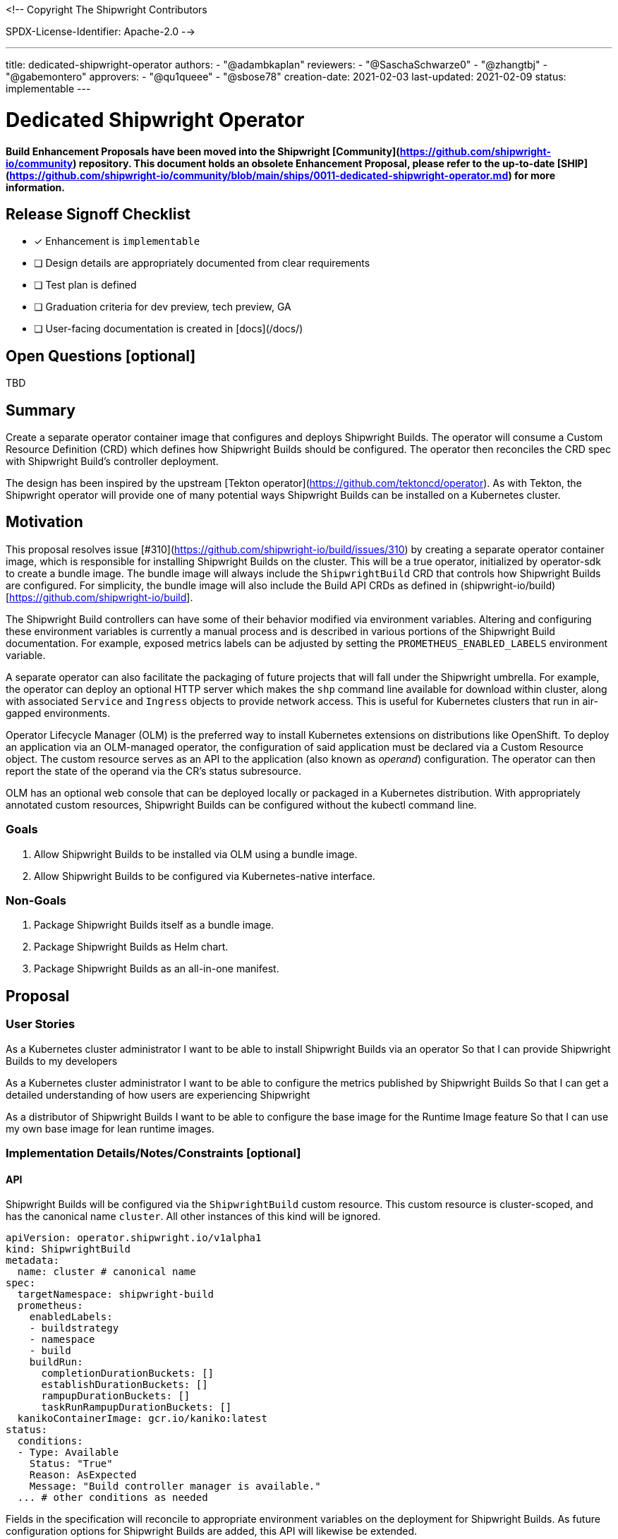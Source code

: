 <!--
Copyright The Shipwright Contributors

SPDX-License-Identifier: Apache-2.0
-->

---
title: dedicated-shipwright-operator
authors:
  - "@adambkaplan"
reviewers:
  - "@SaschaSchwarze0"
  - "@zhangtbj"
  - "@gabemontero"
approvers:
  - "@qu1queee"
  - "@sbose78"
creation-date: 2021-02-03
last-updated: 2021-02-09
status: implementable
---

# Dedicated Shipwright Operator

**Build Enhancement Proposals have been moved into the Shipwright [Community](https://github.com/shipwright-io/community) repository. This document holds an obsolete Enhancement Proposal, please refer to the up-to-date [SHIP](https://github.com/shipwright-io/community/blob/main/ships/0011-dedicated-shipwright-operator.md) for more information.**

## Release Signoff Checklist

- [x] Enhancement is `implementable`
- [ ] Design details are appropriately documented from clear requirements
- [ ] Test plan is defined
- [ ] Graduation criteria for dev preview, tech preview, GA
- [ ] User-facing documentation is created in [docs](/docs/)

## Open Questions [optional]

TBD

## Summary

Create a separate operator container image that configures and deploys Shipwright Builds.
The operator will consume a Custom Resource Definition (CRD) which defines how Shipwright Builds should be configured.
The operator then reconciles the CRD spec with Shipwright Build's controller deployment.

The design has been inspired by the upstream [Tekton operator](https://github.com/tektoncd/operator).
As with Tekton, the Shipwright operator will provide one of many potential ways Shipwright Builds can be installed on a Kubernetes cluster.

## Motivation

This proposal resolves issue [#310](https://github.com/shipwright-io/build/issues/310) by creating a separate operator container image, which is responsible for installing Shipwright Builds on the cluster.
This will be a true operator, initialized by operator-sdk to create a bundle image.
The bundle image will always include the `ShipwrightBuild` CRD that controls how Shipwright Builds are configured.
For simplicity, the bundle image will also include the Build API CRDs as defined in (shipwright-io/build)[https://github.com/shipwright-io/build].

The Shipwright Build controllers can have some of their behavior modified via environment variables.
Altering and configuring these environment variables is currently a manual process and is described in various portions of the Shipwright Build documentation.
For example, exposed metrics labels can be adjusted by setting the `PROMETHEUS_ENABLED_LABELS` environment variable.

A separate operator can also facilitate the packaging of future projects that will fall under the Shipwright umbrella.
For example, the operator can deploy an optional HTTP server which makes the `shp` command line available for download within cluster, along with associated `Service` and `Ingress` objects to provide network access.
This is useful for Kubernetes clusters that run in air-gapped environments.

Operator Lifecycle Manager (OLM) is the preferred way to install Kubernetes extensions on distributions like OpenShift.
To deploy an application via an OLM-managed operator, the configuration of said application must be declared via a Custom Resource object.
The custom resource serves as an API to the application (also known as _operand_) configuration.
The operator can then report the state of the operand via the CR's status subresource.

OLM has an optional web console that can be deployed locally or packaged in a Kubernetes distribution.
With appropriately annotated custom resources, Shipwright Builds can be configured without the kubectl command line.

### Goals

1. Allow Shipwright Builds to be installed via OLM using a bundle image.
2. Allow Shipwright Builds to be configured via Kubernetes-native interface.

### Non-Goals

1. Package Shipwright Builds itself as a bundle image.
2. Package Shipwright Builds as Helm chart.
3. Package Shipwright Builds as an all-in-one manifest.

## Proposal

### User Stories

As a Kubernetes cluster administrator
I want to be able to install Shipwright Builds via an operator
So that I can provide Shipwright Builds to my developers

As a Kubernetes cluster administrator
I want to be able to configure the metrics published by Shipwright Builds
So that I can get a detailed understanding of how users are experiencing Shipwright

As a distributor of Shipwright Builds
I want to be able to configure the base image for the Runtime Image feature
So that I can use my own base image for lean runtime images.

### Implementation Details/Notes/Constraints [optional]

#### API

Shipwright Builds will be configured via the `ShipwrightBuild` custom resource.
This custom resource is cluster-scoped, and has the canonical name `cluster`.
All other instances of this kind will be ignored.

```yaml
apiVersion: operator.shipwright.io/v1alpha1
kind: ShipwrightBuild
metadata:
  name: cluster # canonical name
spec:
  targetNamespace: shipwright-build
  prometheus:
    enabledLabels:
    - buildstrategy
    - namespace
    - build
    buildRun:
      completionDurationBuckets: []
      establishDurationBuckets: []
      rampupDurationBuckets: []
      taskRunRampupDurationBuckets: []
  kanikoContainerImage: gcr.io/kaniko:latest
status:
  conditions:
  - Type: Available
    Status: "True"
    Reason: AsExpected
    Message: "Build controller manager is available."
  ... # other conditions as needed
```

Fields in the specification will reconcile to appropriate environment variables on the deployment for Shipwright Builds.
As future configuration options for Shipwright Builds are added, this API will likewise be extended.

#### Bootstrap behavior

When the operator first starts, it should check for the presence of the cluster `ShipwrightBuild` object.
If this object does not exist, the operator should boostrap a default instance with empty/default `spec` values.
Deleting the `ShipwrightBuild` instance should remove the associated deployment objects.
However, the Build API CRDs will remain on the cluster, as these will be managed by OLM.

At present, OLM does not delete CRDs and CRD instances if the associated operator is removed.
This is by design to ensure user data is not accidentally deleted - see [operator-framework/operator-lifecycle-manager#1326](https://github.com/operator-framework/operator-lifecycle-manager/issues/1326).

#### Installed Custom Resource Definitions

The operator will install the `ShipwrightBuild` custom resource definition.
OLM tooling takes care of this when we produce an appropriately structured bundle image.
Because the operator will bootstrap Shipwright Builds, the Build API CRDs will also be included in the bundle image.
This ensures the operator runs with the minimum privileges needed to create the build controller manager deployment.

In the future, the Build API CRDs can be removed from the bundle image and managed by the operator directly.
The operator would need full permissions over custom resource definitions in this scenario.
This would be useful if Project Shipwright produces additional components and cluster admins wish to remove Shipwright Builds.

### Risks and Mitigations

**Risk**: The operator provides one of potentially multiple avenues admins can install Shipwright.

*Mitigation*: Documentation will need to provide instructions on supported installation methods.

**Risk**: Manifests uses to deploy Shipwright Builds in the `shipwright-io/operator` are not synchronized with content in `shipwright-io/build`.

*Mitigation*: The Shipwright build controller's CI should include a test suite that runs the e2e tests in `shipwright-io/build`.
Project maintainers should also ensure that deployment changes to `shipwright-io/build` carry across to the Shipwright build controller.

**Risk**: Operator will require permissions cluster admins will reject (ex - modify CRDs)

*Mitigation*: For an initial implementation, the Build API CRDs will be installed via OLM using bundle image content.
If we want to make the installation of the Build API CRDs optional, we can create RBAC such that the operator can only modify CRDs in the `shipwright.io` API group.
This would require us to move the Build APIs to the `shipwright.io` group - see [shipwright-io/build#563](https://github.com/shipwright-io/build/issues/563).

## Design Details

### Test Plan

Test suites will need to ensure the following:

1. When a `ShipwrightBuild` object is created, the corresponding build controllers are deployed and the Build APIs are added as custom resource definitions.
2. Changes to the `ShipwrightBuild` spec are correctly reflected in the subsequent deployment.
3. CI for the Shipwright build controller should include the e2e suite for `shipwright-io/build`, run against the controllers deployed by the operator.

### Graduation Criteria

##### Dev Preview -> Tech Preview

- Configuration API for `ShipwrightBuild` reaches v1beta1 stability.
- Installation instructions and configuration options are well documented.
- Support for basic installation

##### Tech Preview -> GA

- Configuration API for `ShipwrightBuild` reaches v1 stability.
- Support for over the air upgrades of the Shipwright build controller.
- [optional] allow version skews between the Shipwright build controller and deployed version of Shipwright Build.
- [optional] Shipwright build controller manages the Build API CRDs.

### Upgrade / Downgrade Strategy

The Shipwright build controller should use leader election to ensure that when a new version of the operator is installed, it does not conflict with the existing installation.
This is only required for Tech Preview - Dev Preview releases can assume that the operator is uninstalled before the new version is installed.

## Implementation History

- 2020-02-03: Proposal
- 2020-02-09: Marked implementable

## Drawbacks

A separate operator adds overhead to the project, particularly with respect to synchronizing deployment manifests.
This can also add confusion if `shipwright-io/build` is made available via a Helm chart or "all in one" Kubernetes manifest.

To avoid confusion, we will also need to rename components in `shipwright-io/build` to remove references to "operator."
For instance, what we call the `build-operator` today should be renamed the `build-controller-manager`.

## Alternatives

There are other ways to simply install a project like Shipwright:

1. An install script (current approach)
2. An "all in one" Kubernetes YAML manifest
3. A Helm chart

However, these mechanisms are one-way installations.
Even Helm does not include mechanisms to ensure the applied chart is healty and functioning as expected.
Helm also will not install/upgrade CRDs if they are already present on the cluster.
See https://helm.sh/docs/chart_best_practices/custom_resource_definitions/

OLM-managed operators have the advantage that:

1. CRDs are upgraded with operator upgrades.
2. OLM operators can report the state of their _operands_ and act accordingly.

That said, this proposal does not exclude adding a Helm chart or "all in one" YAML manifest to Shipwright Builds as a part of its release process.
The latter YAML manifest approach may prove most practical, since can be used by any administrator with `kubectl`.

## Infrastructure Needed

1. Create a new GitHub repo to host the operator (ex - github.com/shipwright-io/operator)
   This will need CI configured to ensure proper branch protection and prow labels.
2. quay.io repositories for the operator image and bundle image. (quay.io/shipwright-io/operator, quay.io/shipwright-io/operator-bundle)
3. Rename the existing published image for shipwright-operator (rename to build-controller-manager or equivalent).
4. Ensure shipwright-io/build generates CRD manifests that can be consumed by the operator repository.
